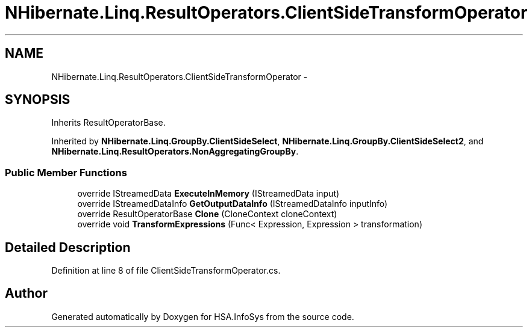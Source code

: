 .TH "NHibernate.Linq.ResultOperators.ClientSideTransformOperator" 3 "Fri Jul 5 2013" "Version 1.0" "HSA.InfoSys" \" -*- nroff -*-
.ad l
.nh
.SH NAME
NHibernate.Linq.ResultOperators.ClientSideTransformOperator \- 
.SH SYNOPSIS
.br
.PP
.PP
Inherits ResultOperatorBase\&.
.PP
Inherited by \fBNHibernate\&.Linq\&.GroupBy\&.ClientSideSelect\fP, \fBNHibernate\&.Linq\&.GroupBy\&.ClientSideSelect2\fP, and \fBNHibernate\&.Linq\&.ResultOperators\&.NonAggregatingGroupBy\fP\&.
.SS "Public Member Functions"

.in +1c
.ti -1c
.RI "override IStreamedData \fBExecuteInMemory\fP (IStreamedData input)"
.br
.ti -1c
.RI "override IStreamedDataInfo \fBGetOutputDataInfo\fP (IStreamedDataInfo inputInfo)"
.br
.ti -1c
.RI "override ResultOperatorBase \fBClone\fP (CloneContext cloneContext)"
.br
.ti -1c
.RI "override void \fBTransformExpressions\fP (Func< Expression, Expression > transformation)"
.br
.in -1c
.SH "Detailed Description"
.PP 
Definition at line 8 of file ClientSideTransformOperator\&.cs\&.

.SH "Author"
.PP 
Generated automatically by Doxygen for HSA\&.InfoSys from the source code\&.
